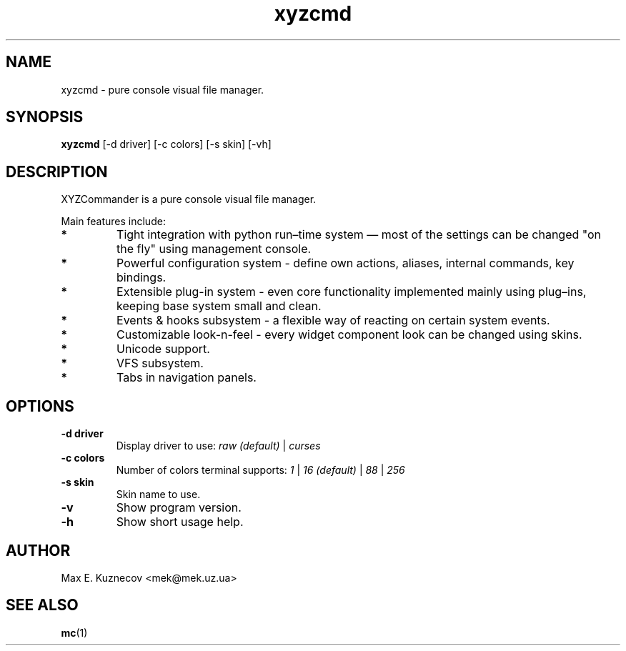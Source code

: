 .TH xyzcmd 1 "29 August 2010" Linux "User manual"
.SH NAME
xyzcmd \- pure console visual file manager.
.SH SYNOPSIS
.B xyzcmd
[\-d driver] [\-c colors] [\-s skin] [\-vh]
.SH DESCRIPTION
XYZCommander is a pure console visual file manager.

Main features include:
.TP
.B *
Tight integration with python run–time system — most of the settings can be
changed "on the fly" using management console.
.TP
.B *
Powerful configuration system - define own actions, aliases, internal
commands, key bindings.
.TP
.B *
Extensible plug-in system - even core functionality implemented mainly
using plug–ins, keeping base system small and clean.
.TP
.B *
Events & hooks subsystem - a flexible way of reacting on certain system events.
.TP
.B *
Customizable look-n-feel - every widget component look can be changed
using skins.
.TP
.B *
Unicode support.
.TP
.B *
VFS subsystem.
.TP
.B *
Tabs in navigation panels.
.SH OPTIONS
.TP
.B \-d driver
Display driver to use:
.I raw (default)
|
.I curses
.TP
.B \-c colors
Number of colors terminal supports:
.I 1
|
.I 16 (default)
|
.I 88
|
.I 256
.TP
.B \-s skin
Skin name to use.
.TP
.B \-v
Show program version.
.TP
.B \-h
Show short usage help.

.SH AUTHOR
Max E. Kuznecov <mek@mek.uz.ua>
.SH "SEE ALSO"
.BR mc (1)

